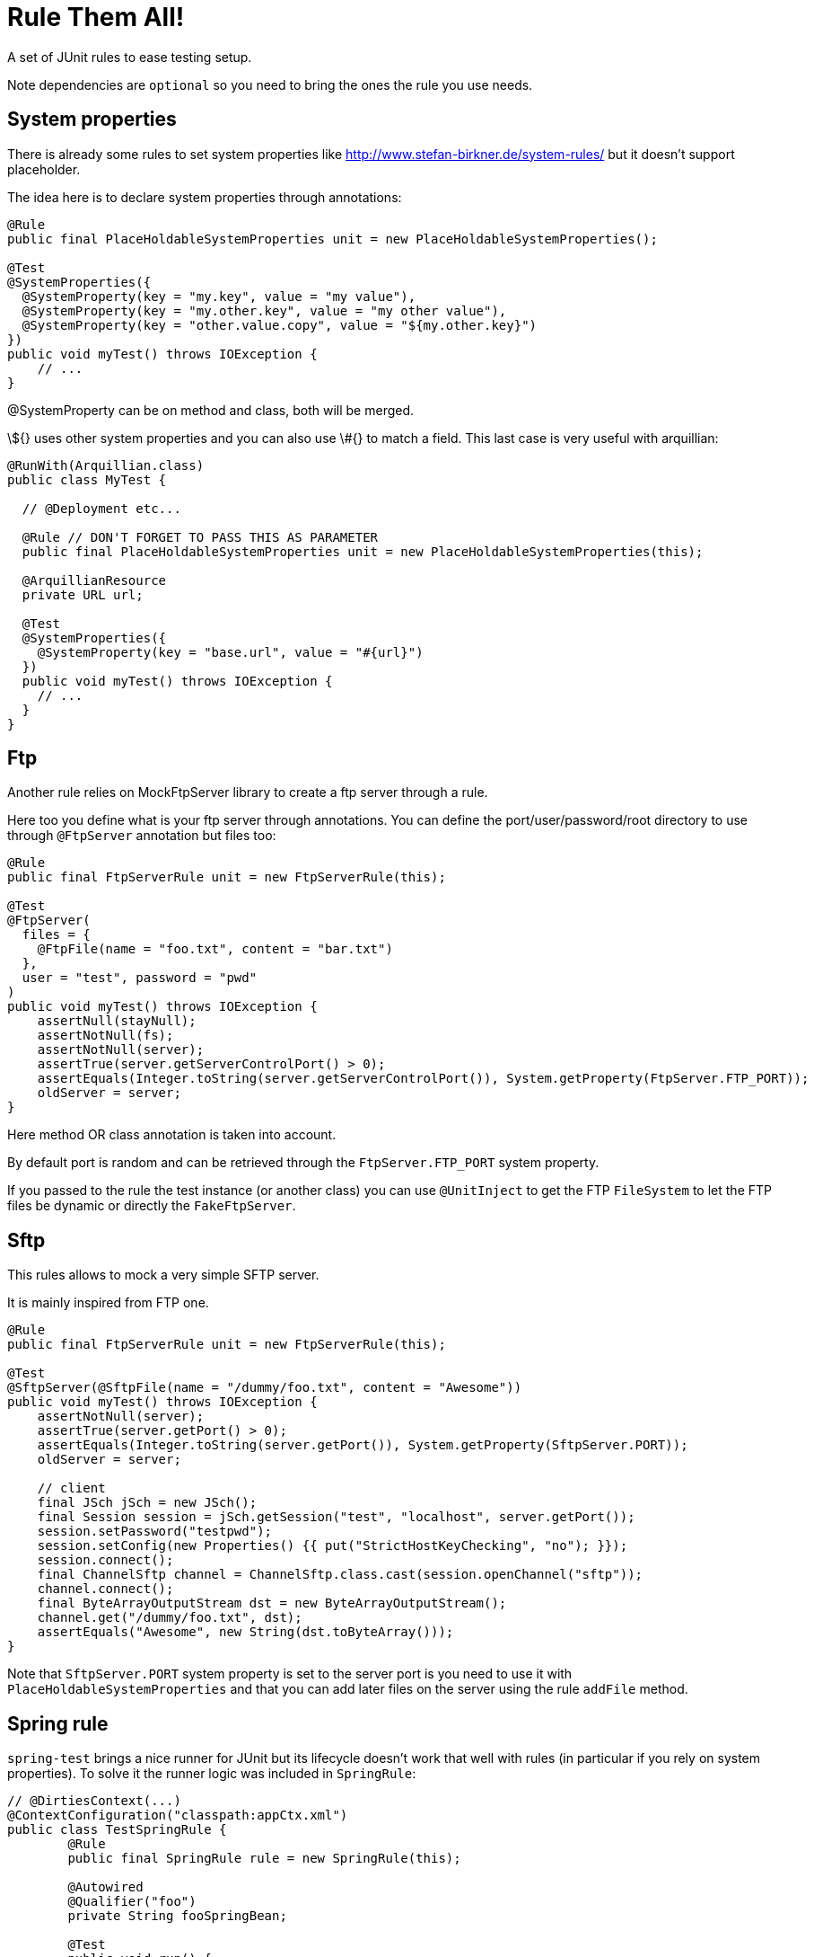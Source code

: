 # Rule Them All!

A set of JUnit rules to ease testing setup.

Note dependencies are `optional` so you need to bring the ones the rule you use needs.

## System properties

There is already some rules to set system properties
like http://www.stefan-birkner.de/system-rules/ but
it doesn't support placeholder.

The idea here is to declare system properties through annotations:

[source,java]
----
@Rule
public final PlaceHoldableSystemProperties unit = new PlaceHoldableSystemProperties();

@Test
@SystemProperties({
  @SystemProperty(key = "my.key", value = "my value"),
  @SystemProperty(key = "my.other.key", value = "my other value"),
  @SystemProperty(key = "other.value.copy", value = "${my.other.key}")
})
public void myTest() throws IOException {
    // ...
}
----

@SystemProperty can be on method and class, both will be merged.

\${} uses other system properties and you can also use \#{} to match a field. This last case is very useful with arquillian:


[source,java]
----
@RunWith(Arquillian.class)
public class MyTest {

  // @Deployment etc...

  @Rule // DON'T FORGET TO PASS THIS AS PARAMETER
  public final PlaceHoldableSystemProperties unit = new PlaceHoldableSystemProperties(this);

  @ArquillianResource
  private URL url;

  @Test
  @SystemProperties({
    @SystemProperty(key = "base.url", value = "#{url}")
  })
  public void myTest() throws IOException {
    // ...
  }
}
----

## Ftp

Another rule relies on MockFtpServer library to create a ftp server through a rule.

Here too you define what is your ftp server through annotations. You can define
the port/user/password/root directory to use through `@FtpServer` annotation but files too:

[source,java]
----
@Rule
public final FtpServerRule unit = new FtpServerRule(this);

@Test
@FtpServer(
  files = {
    @FtpFile(name = "foo.txt", content = "bar.txt")
  },
  user = "test", password = "pwd"
)
public void myTest() throws IOException {
    assertNull(stayNull);
    assertNotNull(fs);
    assertNotNull(server);
    assertTrue(server.getServerControlPort() > 0);
    assertEquals(Integer.toString(server.getServerControlPort()), System.getProperty(FtpServer.FTP_PORT));
    oldServer = server;
}
----

Here method OR class annotation is taken into account.

By default port is random and can be retrieved through the `FtpServer.FTP_PORT` system property.

If you passed to the rule the test instance (or another class) you can use `@UnitInject` to get
the FTP `FileSystem` to let the FTP files be dynamic or directly the `FakeFtpServer`.

## Sftp

This rules allows to mock a very simple SFTP server.

It is mainly inspired from FTP one.

[source,java]
----
@Rule
public final FtpServerRule unit = new FtpServerRule(this);

@Test
@SftpServer(@SftpFile(name = "/dummy/foo.txt", content = "Awesome"))
public void myTest() throws IOException {
    assertNotNull(server);
    assertTrue(server.getPort() > 0);
    assertEquals(Integer.toString(server.getPort()), System.getProperty(SftpServer.PORT));
    oldServer = server;

    // client
    final JSch jSch = new JSch();
    final Session session = jSch.getSession("test", "localhost", server.getPort());
    session.setPassword("testpwd");
    session.setConfig(new Properties() {{ put("StrictHostKeyChecking", "no"); }});
    session.connect();
    final ChannelSftp channel = ChannelSftp.class.cast(session.openChannel("sftp"));
    channel.connect();
    final ByteArrayOutputStream dst = new ByteArrayOutputStream();
    channel.get("/dummy/foo.txt", dst);
    assertEquals("Awesome", new String(dst.toByteArray()));
}
----

Note that `SftpServer.PORT` system property is set to the server port is you need to use it
with `PlaceHoldableSystemProperties` and that you can add later files on the server
using the rule `addFile` method.

## Spring rule

`spring-test` brings a nice runner for JUnit but its lifecycle doesn't work that well with rules
(in particular if you rely on system properties). To solve it the runner logic was included in `SpringRule`:


[source,java]
----
// @DirtiesContext(...)
@ContextConfiguration("classpath:appCtx.xml")
public class TestSpringRule {
	@Rule
	public final SpringRule rule = new SpringRule(this);

	@Autowired
	@Qualifier("foo")
	private String fooSpringBean;

	@Test
	public void run() {
		assertEquals("test", fooSpringBean);
	}
}
----

## Combine them

Since Java 7 you have no more guarantee about fields order in a class. So when you declare rules you don't
know which one will be called first.

If you use the spring+ftp+system property rules it can be an issue. Let say you use a system property as place holder
in your spring context and that it is the ftp url to use. In this case you want to:

* start the ftp server (and implicitely set the ftp port in system property)
* set the spring placeholder key in a system property using ftp port system property
* start spring and reuse the url system property

To sort rules JUnit includes now `RuleChain`.

Here a sample spring bean which could be used in this context:

[source,xml]
----
<bean id="port" class="java.lang.Integer">
  <constructor-arg value="${ftp.port}" />
</bean>
----

And here is the test class:

[source,java]
----
@SystemProperties(@SystemProperty(key = "ftp.port", value = "${" + FtpServer.FTP_PORT + '}'))
@ContextConfiguration("classpath:ftp.xml")
public class TestCombineThemAll {
    @Rule
    public RuleChain chain = RuleChain.outerRule(new FtpServerRule(this))
            .around(new PlaceHoldableSystemProperties())
            .around(new SpringRule(this));

    @Autowired
    @Qualifier("port")
    private int port;

    @Test
    @FtpServer // empty server for the demo
    public void run() {
        assertTrue(port > 0);
    }
}
----


## Hazelcast rule

Simply starts a hazelcast instance either from provided config or from hazelcast.xml:

[source,java]
----
public class HazelcastRuleTest {
	@Rule
	public final HazelcastRule rule = new HazelcastRule();

	@Test
	public void run() {
		assertNotNull(rule.getInstance());
		assertTrue(rule.getInstance().getLifecycleService().isRunning());
	}
}
----

## BaseDir rule

Simple set a system property with current directory, useful to use as placeholder in combination with PlaceHoldableSystemProperties.

Basic usage:

[source,java]
----
public class BaseDirRuleTest {
	@Rule
	public final BaseDirRule rule = new BaseDirRule();

	@Test
	public void ensureSystemPropIsAvailable() {
		assertNotNull(System.getProperty(rule.getPropName()));
		assertNotNull(System.getProperty("project.basedir"));
	}
}
----

And with PlaceHoldableSystemProperties:


[source,java]
----
@SystemProperties(@SystemProperty(key = "config.path", value = "${project.basedir}/src/test/configuration"))
public class BaseDirRuleTest {
	@Rule
    public RuleChain chain = RuleChain.outerRule(new BaseDirRule())
                .around(new PlaceHoldableSystemProperties());

    // ...
}
----
